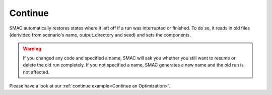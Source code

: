Continue
========

SMAC automatically restores states where it left off if a run was interrupted or finished. To do so, it reads in old
files (derivided from scenario's name, output_directory and seed) and sets the components.

.. warning::

    If you changed any code and specified a name, SMAC will ask you whether you still want to resume or
    delete the old run completely. If you not specified a name, SMAC generates a new name and the old run is
    not affected.

Please have a look at our :ref:`continue example<Continue an Optimization>`.